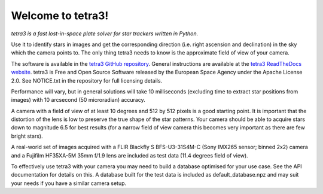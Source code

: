 Welcome to tetra3!
==================

*tetra3 is a fast lost-in-space plate solver for star trackers written in Python.*

Use it to identify stars in images and get the corresponding direction (i.e. right ascension and
declination) in the sky which the camera points to. The only thing tetra3 needs to know is the
approximate field of view of your camera.

The software is available in the `tetra3 GitHub repository <https://github.com/esa/tetra3>`_.
General instructions are available at the
`tetra3 ReadTheDocs website <https://tetra3.readthedocs.io/en/latest/>`_. tetra3 is Free and Open
Source Software released by the European Space Agency under the Apache License 2.0. See NOTICE.txt
in the repository for full licensing details.

Performance will vary, but in general solutions will take 10 milliseconds (excluding time to extract
star positions from images) with 10 arcsecond (50 microradian) accuracy.

A camera with a field of view of at least 10 degrees and 512 by 512 pixels is a good starting point.
It is important that the distortion of the lens is low to preserve the true shape of the star
patterns. Your camera should be able to acquire stars down to magnitude 6.5 for best results (for
a narrow field of view camera this becomes very important as there are few bright stars).

A real-world set of images acquired with a FLIR Blackfly S BFS-U3-31S4M-C (Sony IMX265 sensor;
binned 2x2) camera and a Fujifilm HF35XA-5M 35mm f/1.9 lens are included as test data (11.4 degrees
field of view).

To effectively use tetra3 with your camera you may need to build a database optimised for your use
case. See the API documentation for details on this. A database built for the test data is included
as default_database.npz and may suit your needs if you have a similar camera setup.
